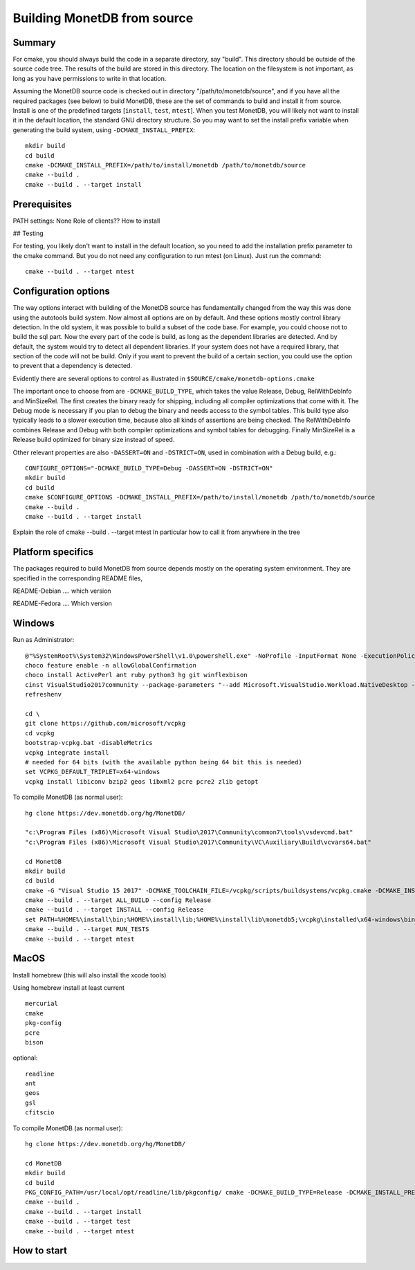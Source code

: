****************************
Building MonetDB from source
****************************

Summary
=======

For cmake, you should always build the code in a separate directory, say
"build". This directory should be outside of the source code tree. The
results of the build are stored in this directory. The location on the
filesystem is not important, as long as you have permissions to write in
that location.

Assuming the MonetDB source code is checked out in directory
"/path/to/monetdb/source", and if you have all the required packages
(see below) to build MonetDB, these are the set of commands to build and
install it from source. Install is one of the predefined targets
[``install``, ``test``, ``mtest``]. When you test MonetDB, you will
likely not want to install it in the default location, the standard GNU
directory structure. So you may want to set the install prefix variable
when generating the build system, using ``-DCMAKE_INSTALL_PREFIX``::

  mkdir build
  cd build
  cmake -DCMAKE_INSTALL_PREFIX=/path/to/install/monetdb /path/to/monetdb/source
  cmake --build .
  cmake --build . --target install


Prerequisites
=============

PATH settings: None
Role of clients?? How to install

## Testing

For testing, you likely don't want to install in the default location,
so you need to add the installation prefix parameter to the cmake
command. But you do not need any configuration to run mtest (on
Linux). Just run the command::

  cmake --build . --target mtest

Configuration options
=====================

The way options interact with building of the MonetDB source has
fundamentally changed from the way this was done using the autotools
build system. Now almost all options are on by default. And these options
mostly control library detection. In the old system, it was possible to
build a subset of the code base. For example, you could choose not to
build the sql part. Now the every part of the code is build, as long as
the dependent libraries are detected. And by default, the system would
try to detect all dependent libraries. If your system does not have a
required library, that section of the code will not be build. Only if
you want to prevent the build of a certain section, you could use the
option to prevent that a dependency is detected.

Evidently there are several options to control as illustrated in
``$SOURCE/cmake/monetdb-options.cmake``

The important once to choose from are ``-DCMAKE_BUILD_TYPE``, which
takes the value Release, Debug, RelWithDebInfo and MinSizeRel. The
first creates the binary ready for shipping, including all compiler
optimizations that come with it. The Debug mode is necessary if you
plan to debug the binary and needs access to the symbol tables. This
build type also typically leads to a slower execution time, because
also all kinds of assertions are being checked. The RelWithDebInfo
combines Release and Debug with both compiler optimizations and symbol
tables for debugging. Finally MinSizeRel is a Release build optimized
for binary size instead of speed.

Other relevant properties are also ``-DASSERT=ON`` and ``-DSTRICT=ON``,
used in combination with a Debug build, e.g.::

  CONFIGURE_OPTIONS="-DCMAKE_BUILD_TYPE=Debug -DASSERT=ON -DSTRICT=ON"
  mkdir build
  cd build
  cmake $CONFIGURE_OPTIONS -DCMAKE_INSTALL_PREFIX=/path/to/install/monetdb /path/to/monetdb/source
  cmake --build .
  cmake --build . --target install

Explain the role of cmake --build . --target mtest
In particular how to call it from anywhere in the tree

Platform specifics
==================

The packages required to build MonetDB from source depends mostly on the
operating system environment.  They are specified in the corresponding
README files,

README-Debian .... which version

README-Fedora .... Which version


Windows
=======

Run as Administrator::

  @"%SystemRoot%\System32\WindowsPowerShell\v1.0\powershell.exe" -NoProfile -InputFormat None -ExecutionPolicy Bypass -Command "iex ((New-Object System.Net.WebClient).DownloadString('https://chocolatey.org/install.ps1'))" && SET "PATH=%PATH%;%ALLUSERSPROFILE%\chocolatey\bin"
  choco feature enable -n allowGlobalConfirmation
  choco install ActivePerl ant ruby python3 hg git winflexbison
  cinst VisualStudio2017community --package-parameters "--add Microsoft.VisualStudio.Workload.NativeDesktop --add microsoft.visualstudio.component.vc.cmake.project --add microsoft.visualstudio.component.vc.ATLMFC"
  refreshenv

  cd \
  git clone https://github.com/microsoft/vcpkg
  cd vcpkg
  bootstrap-vcpkg.bat -disableMetrics
  vcpkg integrate install
  # needed for 64 bits (with the available python being 64 bit this is needed)
  set VCPKG_DEFAULT_TRIPLET=x64-windows
  vcpkg install libiconv bzip2 geos libxml2 pcre pcre2 zlib getopt

To compile MonetDB (as normal user)::

  hg clone https://dev.monetdb.org/hg/MonetDB/

  "c:\Program Files (x86)\Microsoft Visual Studio\2017\Community\common7\tools\vsdevcmd.bat"
  "c:\Program Files (x86)\Microsoft Visual Studio\2017\Community\VC\Auxiliary\Build\vcvars64.bat"

  cd MonetDB
  mkdir build
  cd build
  cmake -G "Visual Studio 15 2017" -DCMAKE_TOOLCHAIN_FILE=/vcpkg/scripts/buildsystems/vcpkg.cmake -DCMAKE_INSTALL_PREFIX=%HOME%\install -A x64 ..
  cmake --build . --target ALL_BUILD --config Release
  cmake --build . --target INSTALL --config Release
  set PATH=%HOME%\install\bin;%HOME%\install\lib;%HOME%\install\lib\monetdb5;\vcpkg\installed\x64-windows\bin;\vcpkg\installed\x64-windows\debug\bin;%PATH%
  cmake --build . --target RUN_TESTS
  cmake --build . --target mtest

MacOS
=====

Install homebrew (this will also install the xcode tools)

Using homebrew install at least current ::

  mercurial
  cmake
  pkg-config
  pcre
  bison

optional::

  readline
  ant
  geos
  gsl
  cfitscio

To compile MonetDB (as normal user)::

  hg clone https://dev.monetdb.org/hg/MonetDB/

  cd MonetDB
  mkdir build
  cd build
  PKG_CONFIG_PATH=/usr/local/opt/readline/lib/pkgconfig/ cmake -DCMAKE_BUILD_TYPE=Release -DCMAKE_INSTALL_PREFIX=$HOME/install ..
  cmake --build .
  cmake --build . --target install
  cmake --build . --target test
  cmake --build . --target mtest

How to start
============
